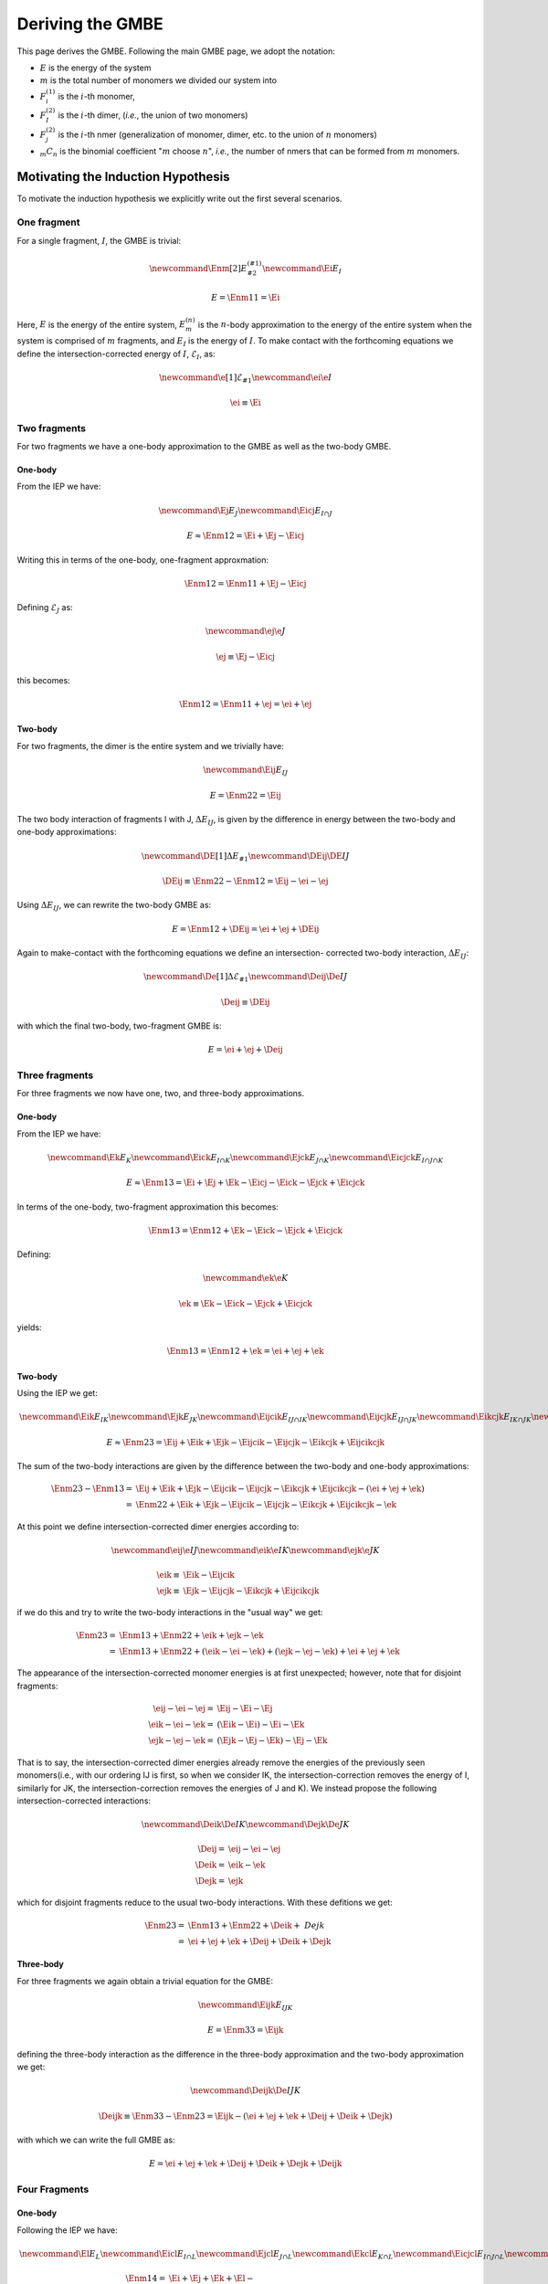 .. _gmbe_proof:

*****************
Deriving the GMBE
*****************

.. |m| replace:: :math:`m`
.. |n| replace:: :math:`n`
.. |E| replace:: :math:`E`

.. |monomer_i| replace:: :math:`F^{(1)}_{i}`
.. |dimer_i| replace:: :math:`F^{(2)}_{I}`
.. |nmer_i| replace:: :math:`F^{(2)}_{j}`
.. |m_int| replace:: :math:`\Delta\mathcal{E}_{F^{(m)}_1}`


.. |I| replace:: :math:`I`
.. |J| replace:: :math:`J`
.. |K| replace:: :math:`K`
.. |L| replace:: :math:`L`
.. |M| replace:: :math:`M`
.. |N| replace:: :math:`N`
.. |IJ| replace:: :math:`IJ`
.. |IK| replace:: :math:`IK`
.. |JK| replace:: :math:`JK`
.. |IJK| replace:: :math:`IJK`

.. |EI| replace:: :math:`E_{I}`
.. |eI| replace:: :math:`\mathcal{E}_{I}`
.. |EJ| replace:: :math:`E_{J}`
.. |eJ| replace:: :math:`\mathcal{E}_{J}`
.. |EK| replace:: :math:`E_{K}`
.. |EIJ| replace:: :math:`E_{IJ}`
.. |EIK| replace:: :math:`E_{IK}`
.. |EJK| replace:: :math:`E_{JK}`
.. |EIJK| replace:: :math:`E_{IJK}`
.. |EI_J| replace:: :math:`E_{I\cap J}`

This page derives the GMBE. Following the main GMBE page, we adopt the notation:

- |E| is the energy of the system
- |m| is the total number of monomers we divided our system into
- |monomer_i| is the :math:`i`-th monomer,
- |dimer_i| is the :math:`i`-th dimer, (*i.e.*, the union of two monomers)
- |nmer_i| is the :math:`i`-th nmer (generalization of monomer, dimer, etc. to
  the union of :math:`n` monomers)
- :math:`{_m}C_n` is the binomial coefficient "|m| choose :math:`n`",
  *i.e.*, the number of nmers that can be formed from |m| monomers.

Motivating the Induction Hypothesis
===================================

To motivate the induction hypothesis we explicitly write out the first several
scenarios.

One fragment
------------

.. |Enm| replace:: :math:`E^{\left(n\right)}_m`
.. |DEIJ| replace:: :math:`\Delta E_{IJ}`

For a single fragment, |I|, the GMBE is trivial:

.. math::
   \newcommand{\Enm}[2]{E^{\left(#1\right)}_{#2}}
   \newcommand{\Ei}{E_{I}}

   E = \Enm{1}{1} = \Ei

Here, |E| is the energy of the entire system, |Enm| is the |n|-body
approximation to the energy of the entire system when the system is comprised of
|m| fragments, and |EI| is the energy of |I|. To make contact with the
forthcoming equations we define the intersection-corrected energy of |I|, |eI|,
as:

.. math::
   \newcommand{\e}[1]{\mathcal{E}_{#1}}
   \newcommand{\ei}{\e{I}}

   \ei \equiv \Ei

Two fragments
-------------

For two fragments we have a one-body approximation to the GMBE as well as the
two-body GMBE.

One-body
^^^^^^^^

From the IEP we have:

.. math::
   \newcommand{\Ej}{E_{J}}
   \newcommand{\Eicj}{E_{I\cap J}}

   E \approx \Enm{1}{2} = \Ei + \Ej - \Eicj

Writing this in terms of the one-body, one-fragment approxmation:

.. math::
   \Enm{1}{2} = \Enm{1}{1} + \Ej - \Eicj

Defining |eJ| as:

.. math::
   \newcommand{\ej}{\e{J}}

   \ej \equiv \Ej - \Eicj

this becomes:

.. math::
   \Enm{1}{2} = \Enm{1}{1} + \ej = \ei + \ej

Two-body
^^^^^^^^

For two fragments, the dimer is the entire system and we trivially have:

.. math::
   \newcommand{\Eij}{E_{IJ}}

   E = \Enm{2}{2} = \Eij

The two body interaction of fragments I with J, |DEIJ|, is given by the
difference in energy between the two-body and one-body approximations:

.. math::
   \newcommand{\DE}[1]{\Delta E_{#1}}
   \newcommand{\DEij}{\DE{IJ}}

   \DEij \equiv \Enm{2}{2}-\Enm{1}{2} = \Eij - \ei - \ej

Using |DEIJ|, we can rewrite the two-body GMBE as:

.. math::
   E = \Enm{1}{2} + \DEij = \ei + \ej + \DEij

Again to make-contact with the forthcoming equations we define an intersection-
corrected two-body interaction, |DeIJ|:

.. math::
   \newcommand{\De}[1]{\Delta\mathcal{E}_{#1}}
   \newcommand{\Deij}{\De{IJ}}

   \Deij \equiv \DEij

with which the final two-body, two-fragment GMBE is:

.. math::
   E = \ei + \ej + \Deij

Three fragments
---------------

For three fragments we now have one, two, and three-body approximations.

One-body
^^^^^^^^

From the IEP we have:

.. math::
   \newcommand{\Ek}{E_{K}}
   \newcommand{\Eick}{E_{I\cap K}}
   \newcommand{\Ejck}{E_{J\cap K}}
   \newcommand{\Eicjck}{E_{I\cap J\cap K}}

   E \approx \Enm{1}{3} = \Ei + \Ej + \Ek - \Eicj - \Eick - \Ejck + \Eicjck

In terms of the one-body, two-fragment approximation this becomes:

.. math::
   \Enm{1}{3} = \Enm{1}{2} + \Ek - \Eick - \Ejck + \Eicjck

Defining:

.. math::
   \newcommand{\ek}{\e{K}}

   \ek \equiv \Ek - \Eick - \Ejck + \Eicjck


yields:

.. math::
   \Enm{1}{3} = \Enm{1}{2} + \ek = \ei + \ej + \ek

Two-body
^^^^^^^^

Using the IEP we get:

.. math::
   \newcommand{\Eik}{E_{IK}}
   \newcommand{\Ejk}{E_{JK}}
   \newcommand{\Eijcik}{E_{IJ\cap IK}}
   \newcommand{\Eijcjk}{E_{IJ\cap JK}}
   \newcommand{\Eikcjk}{E_{IK\cap JK}}
   \newcommand{\Eijcikcjk}{E_{IJ\cap IK\cap JK}}

   E\approx \Enm{2}{3} = \Eij + \Eik + \Ejk -
                         \Eijcik - \Eijcjk - \Eikcjk + \Eijcikcjk

The sum of the two-body interactions are given by the difference between the
two-body and one-body approximations:

.. math::
   \Enm{2}{3}-\Enm{1}{3} =& \Eij + \Eik + \Ejk -
                         \Eijcik - \Eijcjk - \Eikcjk + \Eijcikcjk -
                         \left(\ei + \ej + \ek\right)\\
                         =& \Enm{2}{2}  + \Eik + \Ejk -
                         \Eijcik - \Eijcjk - \Eikcjk + \Eijcikcjk - \ek

At this point we define intersection-corrected dimer energies according to:

.. math::
   \newcommand{\eij}{\e{IJ}}
   \newcommand{\eik}{\e{IK}}
   \newcommand{\ejk}{\e{JK}}

   \eik \equiv& \Eik - \Eijcik\\
   \ejk \equiv& \Ejk - \Eijcjk - \Eikcjk + \Eijcikcjk

if we do this and try to write the two-body interactions in the "usual way" we
get:

.. math::
   \Enm{2}{3} =& \Enm{1}{3} + \Enm{2}{2} + \eik + \ejk - \ek\\
              =& \Enm{1}{3} + \Enm{2}{2} + \left(\eik - \ei - \ek\right) +
                 \left(\ejk - \ej -\ek\right) + \ei + \ej + \ek

The appearance of the intersection-corrected monomer energies is at first
unexpected; however, note that for disjoint fragments:

.. math::
   \eij - \ei - \ej =& \Eij - \Ei - \Ej\\
   \eik - \ei - \ek =& \left(\Eik - \Ei\right) - \Ei -\Ek\\
   \ejk - \ej - \ek =& \left(\Ejk - \Ej - \Ek\right) - \Ej - \Ek

That is to say, the intersection-corrected dimer energies already remove the
energies of the previously seen monomers(i.e., with our ordering IJ is first, so
when we consider IK, the intersection-correction removes the energy of I,
similarly for JK, the intersection-correction removes the energies of J and K).
We instead propose the following intersection-corrected interactions:

.. math::
   \newcommand{\Deik}{\De{IK}}
   \newcommand{\Dejk}{\De{JK}}

   \Deij =& \eij - \ei - \ej\\
   \Deik =& \eik - \ek\\
   \Dejk =& \ejk

which for disjoint fragments reduce to the usual two-body interactions. With
these defitions we get:

.. math::
   \Enm{2}{3} =& \Enm{1}{3} + \Enm{2}{2} + \Deik + \ Dejk\\
             =& \ei + \ej + \ek + \Deij + \Deik + \Dejk

Three-body
^^^^^^^^^^

For three fragments we again obtain a trivial equation for the GMBE:

.. math::
   \newcommand{\Eijk}{E_{IJK}}

   E = \Enm{3}{3} = \Eijk

defining the three-body interaction as the difference in the three-body
approximation and the two-body approximation we get:

.. math::
   \newcommand{\Deijk}{\De{IJK}}

   \Deijk \equiv \Enm{3}{3} - \Enm{2}{3} =
              \Eijk - \left(\ei + \ej + \ek + \Deij + \Deik + \Dejk\right)

with which we can write the full GMBE as:

.. math::
   E = \ei + \ej + \ek + \Deij + \Deik + \Dejk + \Deijk

Four Fragments
--------------

One-body
^^^^^^^^

Following the IEP we have:

.. math::
   \newcommand{\El}{E_L}
   \newcommand{\Eicl}{E_{I\cap L}}
   \newcommand{\Ejcl}{E_{J\cap L}}
   \newcommand{\Ekcl}{E_{K\cap L}}
   \newcommand{\Eicjcl}{E_{I\cap J\cap L}}
   \newcommand{\Eickcl}{E_{I\cap K\cap L}}
   \newcommand{\Ejckcl}{E_{J\cap K\cap L}}
   \newcommand{\Eicjckcl}{E_{I\cap J\cap K\cap L}}
   \newcommand{\el}{\e{L}}

   \Enm{1}{4} =& \Ei + \Ej + \Ek + \El-\\
               & \Eicj - \Eick - \Eicl - \Ejck - \Ejcl - \Ekcl +\\
               & \Eicjck + \Eicjcl + \Eickcl + \Ejckcl - \Eicjckcl

In terms of the one-body, three-fragment approximation:

.. math::
   \Enm{1}{4} = \Enm{1}{3} + \El - \Eicl - \Ejcl - \Ekcl +
                \Eicjcl + \Eickcl + \Ejckcl - \Eicjckcl

Defining:

.. math::
   \el = \El - \Eicl - \Ejcl - \Ekcl + \Eicjcl + \Eickcl + \Ejckcl - \Eicjckcl

We get:

.. math::
  \Enm{1}{4} = \Enm{1}{3} + \el = \ei + \ej + \ek + \el

Two-body
^^^^^^^^

We now have six dimers, so the IEP for two-body approximation has 63 terms. We
jump right to the intersection-corrected dimer energies:

.. math::
   \newcommand{\Eil}{E_{IL}}
   \newcommand{\Ejl}{E_{JL}}
   \newcommand{\Ekl}{E_{KL}}
   \newcommand{\eil}{\e{IL}}
   \newcommand{\ejl}{\e{JL}}
   \newcommand{\ekl}{\e{KL}}
   \newcommand{\Eijcil}{E_{IJ\cap IL}}
   \newcommand{\Eikcil}{E_{IK\cap IL}}
   \newcommand{\Ejkcil}{E_{JK\cap IL}}
   \newcommand{\Eijcikcil}{E_{IJ\cap IK\cap IL}}
   \newcommand{\Eijcjkcil}{E_{IJ\cap JK\cap IL}}
   \newcommand{\Eikcjkcil}{E_{IK\cap JK\cap IL}}
   \newcommand{\Eijcikcjkcil}{E_{IJ\cap IK\cap JK\cap IL}}
   \newcommand{\Eijcjl}{E_{IJ\cap JL}}
   \newcommand{\Eikcjl}{E_{IK\cap JL}}
   \newcommand{\Ejkcjl}{E_{JK\cap JL}}
   \newcommand{\Eilcjl}{E_{IL\cap JL}}
   \newcommand{\Eijcikcjl}{E_{IJ\cap IK\cap JL}}
   \newcommand{\Eijcjkcjl}{E_{IJ\cap JK\cap JL}}
   \newcommand{\Eijcilcjl}{E_{IJ\cap IL\cap JL}}
   \newcommand{\Eikcjkcjl}{E_{IK\cap JK\cap JL}}
   \newcommand{\Eikcilcjl}{E_{IK\cap IL\cap JL}}
   \newcommand{\Ejkcilcjl}{E_{JK\cap IL\cap JL}}
   \newcommand{\Eijcikcjkcjl}{E_{IJ\cap IK\cap JK\cap JL}}
   \newcommand{\Eijcikcjkcil}{E_{IJ\cap IK\cap IL\cap JL}}
   \newcommand{\Eijcjkcilcjl}{E_{IJ\cap JK\cap IL\cap JL}}
   \newcommand{\Eikcijcilcjl}{E_{IK\cap IJ\cap IL\cap JL}}
   \newcommand{\Eijcikcjkcilcjl}{E_{IJ\cap IK\cap JK\cap IL\cap JL}}
   \newcommand{\Eijckl}{E_{IJ\cap KL}}
   \newcommand{\Eikckl}{E_{IK\cap KL}}
   \newcommand{\Ejkckl}{E_{JK\cap KL}}
   \newcommand{\Eilckl}{E_{IL\cap KL}}
   \newcommand{\Ejlckl}{E_{JL\cap KL}}
   \newcommand{\Eijcikckl}{E_{IJ\cap IK\cap KL}}
   \newcommand{\Eijcjkckl}{E_{IJ\cap JK\cap KL}}
   \newcommand{\Eijcilckl}{E_{IJ\cap IL\cap KL}}
   \newcommand{\Eijcjlckl}{E_{IJ\cap JL\cap KL}}
   \newcommand{\Eikcjkckl}{E_{IK\cap JK\cap KL}}
   \newcommand{\Eikcilckl}{E_{IK\cap IL\cap KL}}
   \newcommand{\Eikcjlckl}{E_{IK\cap JL\cap KL}}
   \newcommand{\Ejkcilckl}{E_{JK\cap IL\cap KL}}
   \newcommand{\Ejkcjlckl}{E_{JK\cap JL\cap KL}}
   \newcommand{\Eilcjlckl}{E_{IL\cap JL\cap KL}}
   \newcommand{\Eijcikcjkckl}{E_{IJ\cap IK\cap JK\cap KL}}
   \newcommand{\Eijcikcilckl}{E_{IJ\cap IK\cap IL\cap KL}}
   \newcommand{\Eijcikcjlckl}{E_{IJ\cap IK\cap JL\cap KL}}
   \newcommand{\Eijcjkcilckl}{E_{IJ\cap JK\cap IL\cap KL}}
   \newcommand{\Eijcjkcjlckl}{E_{IJ\cap JK\cap IL\cap KL}}
   \newcommand{\Eijcilcjlckl}{E_{IJ\cap IL\cap JL\cap KL}}
   \newcommand{\Eikcjkcilckl}{E_{IK\cap JK\cap IL\cap KL}}
   \newcommand{\Eikcjkcjlckl}{E_{IK\cap JK\cap JL\cap KL}}
   \newcommand{\Eikcilcjlckl}{E_{IK\cap IL\cap JL\cap KL}}
   \newcommand{\Ejkcilcjlckl}{E_{JK\cap IL\cap JL\cap KL}}
   \newcommand{\Eijcikcjkcilckl}{E_{IJ\cap IK\cap JK\cap IL\cap KL}}
   \newcommand{\Eijcikcjkcjlckl}{E_{IJ\cap IK\cap JK\cap JL\cap KL}}
   \newcommand{\Eijcikcilcjlckl}{E_{IJ\cap IK\cap IL\cap JL\cap KL}}
   \newcommand{\Eijcjkcilcjlckl}{E_{IJ\cap JK\cap IL\cap JL\cap KL}}
   \newcommand{\Eikcjkcilcjlckl}{E_{IK\cap JK\cap IL\cap JL\cap KL}}
   \newcommand{\Eijcikcjkcilcjlckl}{E_{IJ\cap IK\cap JK\cap IL\cap JL\cap KL}}

   \eij =& \Eij\\
   \eik =& \Eik - \Eijcik\\
   \ejk =& \Ejk -
           \Eijcjk - \Eikcjk +
           \Eijcikcjk\\
   \eil =& \Eil -
           \Eijcil - \Eikcil - \Ejkcil +
           \Eijcikcil + \Eijcjkcil + \Eikcjkcil-\\
         &  \Eijcikcjkcil\\
   \ejl =& \Ejl -
           \Eijcjl - \Eikcjl - \Ejkcjl - \Eilcjl +
           \Eijcikcjl + \Eijcjkcjl + \Eijcilcjl +\\
         &   \Eikcjkcjl + \Eikcilcjl + \Ejkcilcjl -
           \Eijcikcjkcjl - \Eijcikcjkcjl - \Eijcjkcilcjl -\\
         &   \Eikcijcilcjl +
           \Eijcikcjkcilcjl\\
   \ekl =& \Ekl -
           \Eijckl - \Eikckl - \Ejkckl - \Eilckl - \Ejlckl +
           \Eijcikckl + \Eijcjkckl + \\
         &   \Eijcilckl + \Eijcjlckl + \Eikcjkckl + \Eikcilckl + \Eikcjlckl +
             \Ejkcilckl + \\
         &   \Ejkcjlckl+ \Eilcjlckl -
           \Eijcikcjkckl - \Eijcikcilckl - \Eijcikcjlckl - \\
         &   \Eijcjkcilckl -\Eijcjkcjlckl - \Eijcilcjlckl -
             \Eikcjkcilckl - \Eikcjkcjlckl - \\
         &   \Eikcilcjlckl - \Ejkcilcjlckl +
           \Eijcikcjkcilckl + \Eijcikcjkcjlckl + \\
         &   \Eijcikcilcjlckl + \Eijcjkcilcjlckl + \Eikcjkcilcjlckl -
           \Eijcikcjkcilcjlckl

From which we define the intersection-corrected two-body interactions:

.. math::
   \newcommand{\Deil}{\De{IL}}
   \newcommand{\Dejl}{\De{JL}}
   \newcommand{\Dekl}{\De{KL}}

   \Deij =& \eij - \ei -\ej\\
   \Deik =& \eik - \ek\\
   \Deil =& \eil - \el\\
   \Dejk =& \ejk\\
   \Dejl =& \ejl\\
   \Dekl =& \ekl

If the monomers are disjoint we get:

.. math::


   \Deij =& \left(\Eij\right) - \Ei - \Ej\\
   \Deik =& \left(\Eik - \Ei\right) - \Ek\\
   \Deil =& \left(\Eil - \Ei - \Ei + \Ei\right) - \El\\
   \Dejk =& \left(\Ejk - \Ej - \Ek\right)\\
   \Dejl =& \left(\Ejl - \Ej - \Ej - \El + \Ej\right)\\
   \Dekl =& \left(\Ekl - \Ek - \Ek - \El - \El + \Ek + \El\right)


where we use parenthesis to show which terms arise from the
intersection-corrected dimer energy as opposed to which terms arise from
subtracting out the one-body approximation.

Three-Body
^^^^^^^^^^

There are four possible trimers, so compared to the two-body case the equation
is far simpler.

.. math::
   \newcommand{\Eijl}{E_{IJL}}
   \newcommand{\Eikl}{E_{IKL}}
   \newcommand{\Ejkl}{E_{JKL}}
   \newcommand{\Eijkcijl}{E_{IJK\cap IJL}}
   \newcommand{\Eijkcikl}{E_{IJK\cap IKL}}
   \newcommand{\Eijlcikl}{E_{IJL\cap IKL}}
   \newcommand{\Eijkcjkl}{E_{IJK\cap JKL}}
   \newcommand{\Eijlcjkl}{E_{IJL\cap JKL}}
   \newcommand{\Eiklcjkl}{E_{IKL\cap JKL}}
   \newcommand{\Eijkcijlcikl}{E_{IJK\cap IJL\cap IKL}}
   \newcommand{\Eijkcijlcjkl}{E_{IJK\cap IJL\cap JKL}}
   \newcommand{\Eijkciklcjkl}{E_{IJK\cap IKL\cap JKL}}
   \newcommand{\Eijlciklcjkl}{E_{IJL\cap IKL\cap JKL}}
   \newcommand{\Eijkcijlciklcjkl}{E_{IJK\cap IJL\cap IKL\cap JKL}}

   \Enm{3}{4} =& \Eijk + \Eijl + \Eikl + \Ejkl -
                 \Eijkcijl - \Eijkcikl - \Eijkcjkl - \Eijlcikl - \\
               &   \Eijlcjkl - \Eiklcjkl +
                 \Eijkcijlcikl + \Eijkcijlcjkl + \Eijkciklcjkl + \\
               &   \Eijlciklcjkl -
                 \Eijkcijlciklcjkl

Defining intersection-corrected trimer energies:

.. math::
   \newcommand{\eijk}{\e{IJK}}
   \newcommand{\eikl}{\e{IKL}}
   \newcommand{\ejkl}{\e{JKL}}
   \newcommand{\eijl}{\e{IJL}}

   \eijk =& \Eijk\\
   \eijl =& \Eijl - \Eijkcijl\\
   \eikl =& \Eikl - \Eijkcikl - \Eijlcikl + \Eijkcijlcikl\\
   \ejkl =& \Ejkl - \Eijkcjkl - \Eijlcjkl - \Eiklcjkl + \Eijkcijlcjkl +
              \Eijkciklcjkl + \\
          & \Eijlciklcjkl - \Eijkcijlciklcjkl

.. math::
   \newcommand{\Deijl}{\De{IJL}}
   \newcommand{\Deikl}{\De{IKL}}
   \newcommand{\Dejkl}{\De{JKL}}

   \Deijk =& \eijk - \Deij - \Deik - \Dejk - \ei - \ej -\ek\\
   \Deijl =& \eijl - \Deil - \Dejl - \el\\
   \Deikl =& \eikl - \Dekl\\
   \Dejkl =& \ejkl

For disjoint-fragments:

.. math::
   \Deijk =& \left[\Eijk\right] -
             \left(\Eij - \Ei -\Ej\right) -
             \left(\Eik - \Ei -\Ek\right) -
             \left(\Ejk - \Ej -\Ek\right) - \Ei - \Ej - \Ek\\
          =& \Eijk - \Eij - \Eik - \Ejk + \Ei + \Ej + \Ek\\
   \Deijl =& \left[\Eijl - \Eij\right] -
             \left(\Eil - \Ei - \El\right) -
             \left(\Ejl - \Ej - \El\right) - \El\\
          =& \Eijl - \Eij - \Eil - \Ejl + \Ei + \Ej + \El\\
   \Deikl =& \left[\Eikl - \Eik - \Eil + \Ei\right] -
              \left(\Ekl - \Ek - \El\right) \\
          =& \Eikl - \Eik - \Eil - \Ekl + \Ei + \Ek + \El\\
   \Dejkl =& \left[\Ejkl - \Ejk - \Ejl - \Ekl + \Ej + \Ek + \El\right]

where we have used square-brackets to show which terms came form the
intersection-corrected trimer energies and parenthesis to show which come from
the intersection-corrected dimer energies. These are the usual (cleaned-up)
three-body expressions.

Four-Body
^^^^^^^^^

.. math::
   \newcommand{\Eijkl}{E_{IJKL}}

   \Enm{4}{4} = \E_{IJKL}
